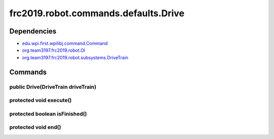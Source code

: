 =====================================
frc2019.robot.commands.defaults.Drive
=====================================

------------
Dependencies
------------
- `edu.wpi.first.wpilibj.command.Command <http://first.wpi.edu/FRC/roborio/release/docs/java/edu/wpi/first/wpilibj/command/Command.html>`_
- `org.team3197.frc2019.robot.OI <https://2019-documentation.readthedocs.io/en/latest/Class%20Documentation/OI.html>`_
- `org.team3197.frc2019.robot.subsystems.DriveTrain <https://2019-documentation.readthedocs.io/en/latest/Class%20Documentation/Subsystems/DriveTrain.html>`_

--------
Commands
--------

~~~~~~~~~~~~~~~~~~~~~~~~~~~~~~~~~~~
public Drive(DriveTrain driveTrain)
~~~~~~~~~~~~~~~~~~~~~~~~~~~~~~~~~~~

~~~~~~~~~~~~~~~~~~~~~~~~
protected void execute()
~~~~~~~~~~~~~~~~~~~~~~~~

~~~~~~~~~~~~~~~~~~~~~~~~~~~~~~
protected boolean isFinished()
~~~~~~~~~~~~~~~~~~~~~~~~~~~~~~

~~~~~~~~~~~~~~~~~~~~
protected void end()
~~~~~~~~~~~~~~~~~~~~
